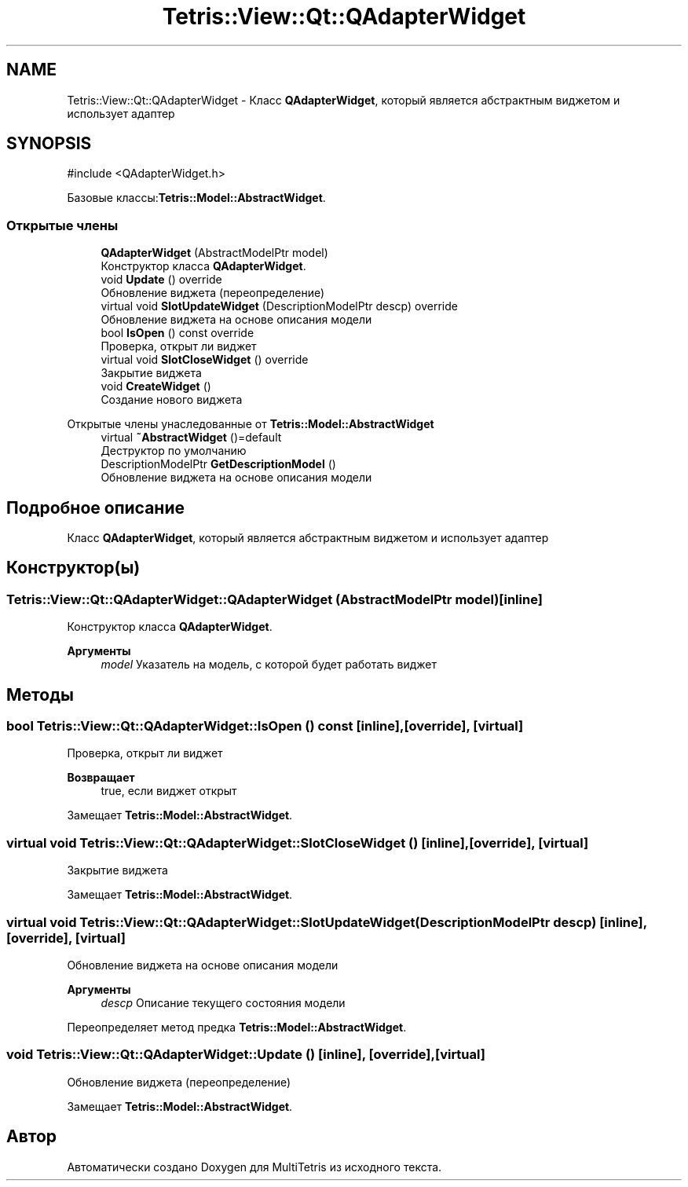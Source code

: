 .TH "Tetris::View::Qt::QAdapterWidget" 3 "MultiTetris" \" -*- nroff -*-
.ad l
.nh
.SH NAME
Tetris::View::Qt::QAdapterWidget \- Класс \fBQAdapterWidget\fP, который является абстрактным виджетом и использует адаптер  

.SH SYNOPSIS
.br
.PP
.PP
\fR#include <QAdapterWidget\&.h>\fP
.PP
Базовые классы:\fBTetris::Model::AbstractWidget\fP\&.
.SS "Открытые члены"

.in +1c
.ti -1c
.RI "\fBQAdapterWidget\fP (AbstractModelPtr model)"
.br
.RI "Конструктор класса \fBQAdapterWidget\fP\&. "
.ti -1c
.RI "void \fBUpdate\fP () override"
.br
.RI "Обновление виджета (переопределение) "
.ti -1c
.RI "virtual void \fBSlotUpdateWidget\fP (DescriptionModelPtr descp) override"
.br
.RI "Обновление виджета на основе описания модели "
.ti -1c
.RI "bool \fBIsOpen\fP () const override"
.br
.RI "Проверка, открыт ли виджет "
.ti -1c
.RI "virtual void \fBSlotCloseWidget\fP () override"
.br
.RI "Закрытие виджета "
.ti -1c
.RI "void \fBCreateWidget\fP ()"
.br
.RI "Создание нового виджета "
.in -1c

Открытые члены унаследованные от \fBTetris::Model::AbstractWidget\fP
.in +1c
.ti -1c
.RI "virtual \fB~AbstractWidget\fP ()=default"
.br
.RI "Деструктор по умолчанию "
.ti -1c
.RI "DescriptionModelPtr \fBGetDescriptionModel\fP ()"
.br
.RI "Обновление виджета на основе описания модели "
.in -1c
.SH "Подробное описание"
.PP 
Класс \fBQAdapterWidget\fP, который является абстрактным виджетом и использует адаптер 
.SH "Конструктор(ы)"
.PP 
.SS "Tetris::View::Qt::QAdapterWidget::QAdapterWidget (AbstractModelPtr model)\fR [inline]\fP"

.PP
Конструктор класса \fBQAdapterWidget\fP\&. 
.PP
\fBАргументы\fP
.RS 4
\fImodel\fP Указатель на модель, с которой будет работать виджет 
.RE
.PP

.SH "Методы"
.PP 
.SS "bool Tetris::View::Qt::QAdapterWidget::IsOpen () const\fR [inline]\fP, \fR [override]\fP, \fR [virtual]\fP"

.PP
Проверка, открыт ли виджет 
.PP
\fBВозвращает\fP
.RS 4
true, если виджет открыт 
.RE
.PP

.PP
Замещает \fBTetris::Model::AbstractWidget\fP\&.
.SS "virtual void Tetris::View::Qt::QAdapterWidget::SlotCloseWidget ()\fR [inline]\fP, \fR [override]\fP, \fR [virtual]\fP"

.PP
Закрытие виджета 
.PP
Замещает \fBTetris::Model::AbstractWidget\fP\&.
.SS "virtual void Tetris::View::Qt::QAdapterWidget::SlotUpdateWidget (DescriptionModelPtr descp)\fR [inline]\fP, \fR [override]\fP, \fR [virtual]\fP"

.PP
Обновление виджета на основе описания модели 
.PP
\fBАргументы\fP
.RS 4
\fIdescp\fP Описание текущего состояния модели 
.RE
.PP

.PP
Переопределяет метод предка \fBTetris::Model::AbstractWidget\fP\&.
.SS "void Tetris::View::Qt::QAdapterWidget::Update ()\fR [inline]\fP, \fR [override]\fP, \fR [virtual]\fP"

.PP
Обновление виджета (переопределение) 
.PP
Замещает \fBTetris::Model::AbstractWidget\fP\&.

.SH "Автор"
.PP 
Автоматически создано Doxygen для MultiTetris из исходного текста\&.
